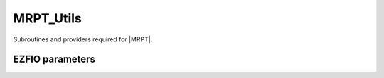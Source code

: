 .. _mrpt_utils:

.. program:: mrpt_utils

.. default-role:: option

==========
MRPT_Utils
==========

Subroutines and providers required for |MRPT|.



EZFIO parameters
----------------

.. option:: do_third_order_1h1p

   If `True`, compute the third order contribution for the 1h1p

   Default: True
